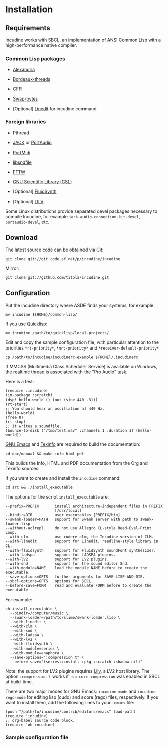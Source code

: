* Installation
** Requirements
Incudine works with [[http://www.sbcl.org][SBCL]], an implementation of ANSI Common Lisp with a
high-performance native compiler.

*** Common Lisp packages

- [[https://common-lisp.net/project/alexandria][Alexandria]]

- [[https://common-lisp.net/project/bordeaux-threads][Bordeaux-threads]]

- [[https://common-lisp.net/project/cffi][CFFI]]

- [[https://github.com/sionescu/swap-bytes][Swap-bytes]]

- [Optional] [[https://common-lisp.net/project/linedit/][Linedit]] for incudine command

*** Foreign libraries

- Pthread

- [[https://jackaudio.org][JACK]] or [[http://www.portaudio.com][PortAudio]]

- [[http://portmedia.sourceforge.net/portmidi][PortMidi]]

- [[http://www.mega-nerd.com/libsndfile][libsndfile]]

- [[http://www.fftw.org][FFTW]]

- [[https://www.gnu.org/software/gsl][GNU Scientific Library (GSL)]]

- [Optional] [[https://www.fluidsynth.org/][FluidSynth]]

- [Optional] [[http://drobilla.net/software/lilv][LILV]]

#+texinfo: @noindent
Some Linux distributions provide separated devel packages necessary to
compile Incudine, for example ~jack-audio-connection-kit-devel~,
~portaudio-devel~, etc.

** Download
The latest source code can be obtained via Git:

#+begin_example
git clone git://git.code.sf.net/p/incudine/incudine
#+end_example

#+texinfo: @noindent
Mirror:

#+begin_example
git clone git://github.com/titola/incudine.git
#+end_example

** Configuration
Put the incudine directory where ASDF finds your systems, for example:

#+begin_example
mv incudine ${HOME}/common-lisp/
#+end_example

#+texinfo: @noindent
If you use [[https://www.quicklisp.org/][Quicklisp]]:

#+begin_example
mv incudine /path/to/quicklisp/local-projects/
#+end_example

#+vindex: *rt-priority*
#+vindex: *nrt-priority*
#+vindex: *receiver-default-priority*
#+texinfo: @noindent
Edit and copy the sample configuration file, with particular attention
to the priorities ~*rt-priority*~, ~*nrt-priority*~ and
~*receiver-default-priority*~

#+begin_example
cp /path/to/incudine/incudinerc-example ${HOME}/.incudinerc
#+end_example

#+texinfo: @noindent
If MMCSS (Multimedia Class Scheduler Service) is available on Windows,
the realtime thread is associated with the "Pro Audio" task.

#+texinfo: @noindent
Here is a test:

#+begin_example
(require :incudine)
(in-package :scratch)
(dsp! hello-world () (out (sine 440 .3)))
(rt-start)
;; You should hear an oscillation at 440 Hz.
(hello-world)
(free 0)
(rt-stop)
;; It writes a soundfile.
(bounce-to-disk ("/tmp/test.wav" :channels 1 :duration 1) (hello-world))
#+end_example

#+texinfo: @noindent
[[https://www.gnu.org/software/emacs][GNU Emacs]] and
[[https://www.gnu.org/software/texinfo][Texinfo]] are required
to build the documentation:

#+begin_example
cd doc/manual && make info html pdf
#+end_example

#+texinfo: @noindent
This builds the Info, HTML and PDF documentation from the Org and
Texinfo sources.

#+texinfo: @noindent
If you want to create and install the ~incudine~ command:

#+begin_example
cd src && ./install_executable
#+end_example

#+texinfo: @noindent
The options for the script =install_executable= are:

#+begin_example
--prefix=PREFIX       install architecture-independent files in PREFIX
                      [/usr/local]
--bindir=DIR          user executables [PREFIX/bin]
--swank-loader=PATH   support for Swank server with path to swank-loader.lisp
--without-aclrepl     do not use Allegro CL-style Read-Eval-Print Loop.
--with-clm            use cudere-clm, the Incudine version of CLM.
--with-linedit        support for Linedit, readline-style library in CL.
--with-fluidsynth     support for FluidSynth SoundFont synthesizer.
--with-ladspa         support for LADSPA plugins.
--with-lv2            support for LV2 plugins.
--with-snd            support for the sound editor Snd.
--with-module=NAME    load the module NAME before to create the executable.
--save-options=OPTS   further arguments for SAVE-LISP-AND-DIE.
--sbcl-options=OPTS   options for SBCL.
--before-save=FORM    read and evaluate FORM before to create the executable.
#+end_example

#+texinfo: @noindent
For example:

#+begin_example
sh install_executable \
  --bindir=/computer/music \
  --swank-loader=/path/to/slime/swank-loader.lisp \
  --with-linedit \
  --with-clm \
  --with-snd \
  --with-ladspa \
  --with-lv2 \
  --with-fluidsynth \
  --with-module=series \
  --with-module=anaphora \
  --save-options=":compression t" \
  --before-save="(series::install :pkg :scratch :shadow nil)"
#+end_example

#+texinfo: @noindent
Note: the support for LV2 plugins requires [[http://drobilla.net/software/lilv][Lilv]],
a LV2 host library. The option ~:compression t~ works if ~:sb-core-compression~ was
enabled in SBCL at build-time.

#+texinfo: @noindent
There are two major modes for GNU Emacs: ~incudine-mode~ and ~incudine-rego-mode~ for
editing lisp (cudo) and score (rego) files, respectively. If you want to install them,
add the following lines to your ~.emacs~ file:

#+begin_example
(push "/path/to/incudine/contrib/editors/emacs" load-path)
(require 'incudine)
;; org-babel source code block.
(require 'ob-incudine)
#+end_example

*** Sample configuration file

